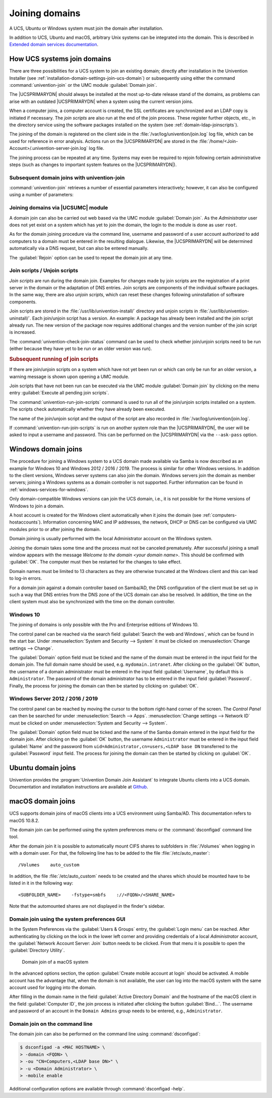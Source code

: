 .. _domain-join:

Joining domains
===============

.. highlight:: console

A UCS, Ubuntu or Windows system must join the domain after installation.

In addition to UCS, Ubuntu and macOS, arbitrary Unix systems can be integrated
into the domain. This is described in `Extended domain services documentation
<https://docs.software-univention.de/domain-5.0.html>`_.

.. _linux-domain-join:

How UCS systems join domains
----------------------------

There are three possibilities for a UCS system to join an existing domain;
directly after installation in the Univention Installer (see
:ref:`installation-domain-settings-join-ucs-domain`) or subsequently using
either the command :command:`univention-join` or the UMC module
:guilabel:`Domain join`.

The |UCSPRIMARYDN| should always be installed at the most up-to-date release
stand of the domains, as problems can arise with an outdated |UCSPRIMARYDN| when
a system using the current version joins.

When a computer joins, a computer account is created, the SSL
certificates are synchronized and an LDAP copy is initiated if
necessary. The *join scripts* are also run at the
end of the join process. These register further objects, etc., in the
directory service using the software packages installed on the system
(see :ref:`domain-ldap-joinscripts`).

The joining of the domain is registered on the client side in the
:file:`/var/log/univention/join.log` log file, which can be used for reference
in error analysis. Actions run on the |UCSPRIMARYDN| are stored in the
:file:`/home/<Join-Account>/.univention-server-join.log` log file.

The joining process can be repeated at any time. Systems may even be required to
rejoin following certain administrative steps (such as changes to important
system features on the |UCSPRIMARYDN|).

.. _domain-ldap-subsequent-domain-joins-with-univention-join:

Subsequent domain joins with univention-join
~~~~~~~~~~~~~~~~~~~~~~~~~~~~~~~~~~~~~~~~~~~~

.. program:: univention-join

:command:`univention-join` retrieves a number of essential parameters
interactively; however, it can also be configured using a number of parameters:

.. option:: -dcname <HOSTNAME>

   The |UCSPRIMARYDN| is usually detected via a DNS request. If that is not
   possible (e.g., a |UCSREPLICADN| server with a different DNS domain is set to
   join), the computer name of the |UCSPRIMARYDN| can also be entered directly
   using the ``-dcname HOSTNAME`` parameter. The computer name must then be
   entered as a fully qualified name, e.g., ``primary.company.com``.

.. option:: -dcaccount <ACCOUNTNAME>

   A user account which is authorized to add systems to the UCS domains is
   called a join account. By default, this is the ``Administrator`` user or a
   member of the two groups ``Domain Admins`` and ``DC Backup Hosts``. The join
   account can be assigned using the ``-dcaccount ACCOUNTNAME`` parameter.

.. option:: -dcpwd <FILE>

   The password can be set using the ``-dcpwd FILE`` parameter. The password is
   then read out of the specified file.

.. option:: -verbose

   The ``-verbose`` parameter is used to add additional debug output to the log
   files, which simplify the analysis in case of errors.

.. _linux-domain-join-umc:

Joining domains via |UCSUMC| module
~~~~~~~~~~~~~~~~~~~~~~~~~~~~~~~~~~~

A domain join can also be carried out web based via the UMC module
:guilabel:`Domain join`. As the *Administrator* user does not yet exist on a
system which has yet to join the domain, the login to the module is done as user
``root``.

As for the domain joining procedure via the command line, username and password
of a user account authorized to add computers to a domain must be entered in the
resulting dialogue. Likewise, the |UCSPRIMARYDN| will be determined
automatically via a DNS request, but can also be entered manually.

The :guilabel:`Rejoin` option can be used to repeat the domain join at any time.

.. _domain-ldap-joinscripts:

Join scripts / Unjoin scripts
~~~~~~~~~~~~~~~~~~~~~~~~~~~~~

*Join scripts* are run during the domain join. Examples for changes made by
join scripts are the registration of a print server in the domain or the
adaptation of DNS entries. Join scripts are components of the individual
software packages. In the same way, there are also *unjoin scripts*, which can
reset these changes following uninstallation of software components.

Join scripts are stored in the :file:`/usr/lib/univention-install/` directory
and unjoin scripts in :file:`/usr/lib/univention-uninstall/`. Each join/unjoin
script has a version. An example: A package has already been installed and the
join script already run. The new version of the package now requires additional
changes and the version number of the join script is increased.

The :command:`univention-check-join-status` command can be used to check whether
join/unjoin scripts need to be run (either because they have yet to be run or an
older version was run).

.. _domain-ldap-joinscripts-execlater:

.. rubric:: Subsequent running of join scripts

If there are join/unjoin scripts on a system which have not yet been run or
which can only be run for an older version, a warning message is shown upon
opening a UMC module.

Join scripts that have not been run can be executed via the UMC module
:guilabel:`Domain join` by clicking on the menu entry :guilabel:`Execute all
pending join scripts`.

The :command:`univention-run-join-scripts` command is used to run all of the
join/unjoin scripts installed on a system. The scripts check automatically
whether they have already been executed.

The name of the join/unjoin script and the output of the script are also
recorded in :file:`/var/log/univention/join.log`.

If :command:`univention-run-join-scripts` is run on another system role than the
|UCSPRIMARYDN|, the user will be asked to input a username and password. This
can be performed on the |UCSPRIMARYDN| via the ``--ask-pass`` option.

.. _windows-domain-join:

Windows domain joins
--------------------

The procedure for joining a Windows system to a UCS domain made available via
Samba is now described as an example for Windows 10 and Windows 2012 / 2016 /
2019. The process is similar for other Windows versions. In addition to the
client versions, Windows server systems can also join the domain. Windows
servers join the domain as member servers; joining a Windows systems as a domain
controller is not supported. Further information can be found in
:ref:`windows-services-for-windows`.

Only domain-compatible Windows versions can join the UCS domain, i.e.,
it is not possible for the Home versions of Windows to join a domain.

A host account is created for the Windows client automatically when it joins the
domain (see :ref:`computers-hostaccounts`). Information concerning MAC and IP
addresses, the network, DHCP or DNS can be configured via UMC modules prior to
or after joining the domain.

Domain joining is usually performed with the local Administrator account on the
Windows system.

Joining the domain takes some time and the process must not be canceled
prematurely. After successful joining a small window appears with the message
*Welcome to the domain <your domain name>*. This should be confirmed with
:guilabel:`OK`. The computer must then be restarted for the changes to take
effect.

Domain names must be limited to 13 characters as they are otherwise truncated at
the Windows client and this can lead to log-in errors.

For a domain join against a domain controller based on Samba/AD, the DNS
configuration of the client must be set up in such a way that DNS entries from
the DNS zone of the UCS domain can also be resolved. In addition, the time on
the client system must also be synchronized with the time on the domain
controller.

.. _domain-ldap-Windows-10:

Windows 10
~~~~~~~~~~

The joining of domains is only possible with the Pro and Enterprise editions of
Windows 10.

The control panel can be reached via the search field :guilabel:`Search the web
and Windows`, which can be found in the start bar. Under :menuselection:`System
and Security --> System` it must be clicked on :menuselection:`Change settings
--> Change`.

The :guilabel:`Domain` option field must be ticked and the name of the domain
must be entered in the input field for the domain join. The full domain name
should be used, e.g. ``mydomain.intranet``. After clicking on the :guilabel:`OK`
button, the username of a domain administrator must be entered in the input
field :guilabel:`Username`, by default this is ``Administrator``. The password
of the domain administrator has to be entered in the input field
:guilabel:`Password`. Finally, the process for joining the domain can then be
started by clicking on :guilabel:`OK`.

.. _domain-ldap-win-2012:

Windows Server 2012 / 2016 / 2019
~~~~~~~~~~~~~~~~~~~~~~~~~~~~~~~~~

The control panel can be reached by moving the cursor to the bottom right-hand
corner of the screen. The *Control Panel* can then be searched for under
:menuselection:`Search --> Apps`. :menuselection:`Change settings --> Network
ID` must be clicked on under :menuselection:`System and Security --> System`.

The :guilabel:`Domain` option field must be ticked and the name of the Samba
domain entered in the input field for the domain join. After clicking on the
:guilabel:`OK` button, the username ``Administrator`` must be entered in the
input field :guilabel:`Name` and the password from
``uid=Administrator,cn=users,<LDAP base DN`` transferred to the
:guilabel:`Password` input field. The process for joining the domain can then be
started by clicking on :guilabel:`OK`.

.. _ubuntu-domain-join:

Ubuntu domain joins
-------------------

Univention provides the :program:`Univention Domain Join Assistant` to integrate
Ubuntu clients into a UCS domain. Documentation and installation instructions
are available at `Github
<https://github.com/univention/univention-domain-join>`_.

.. _macos-domain-join:

macOS domain joins
------------------

UCS supports domain joins of macOS clients into a UCS environment using
Samba/AD. This documentation refers to macOS 10.8.2.

The domain join can be performed using the system preferences menu or
the :command:`dsconfigad` command line tool.

After the domain join it is possible to automatically mount CIFS shares
to subfolders in :file:`/Volumes` when logging in with a
domain user. For that, the following line has to be added to the file
:file:`/etc/auto_master`:

::

   /Volumes    auto_custom


In addition, the file :file:`/etc/auto_custom` needs to be created and the shares
which should be mounted have to be listed in it in the following way:

::

   <SUBFOLDER_NAME>    -fstype=smbfs    ://<FQDN>/<SHARE_NAME>


Note that the automounted shares are not displayed in the finder's sidebar.

.. _macos-domain-join-gui:

Domain join using the system preferences GUI
~~~~~~~~~~~~~~~~~~~~~~~~~~~~~~~~~~~~~~~~~~~~

In the System Preferences via the :guilabel:`Users & Groups`
entry, the :guilabel:`Login menu` can be reached. After
authenticating by clicking on the lock in the lower left corner and
providing credentials of a local *Administrator* account, the
:guilabel:`Network Account Server: Join` button needs to be
clicked. From that menu it is possible to open the :guilabel:`Directory
Utility`.

.. _domain-ldap-join-osx:

.. figure:: /images/macosx-bind.*
   :alt: Domain join of a macOS system

   Domain join of a macOS system

In the advanced options section, the option :guilabel:`Create mobile account at
login` should be activated. A mobile account has the advantage that, when the
domain is not available, the user can log into the macOS system with the same
account used for logging into the domain.

After filling in the domain name in the field :guilabel:`Active Directory
Domain` and the hostname of the macOS client in the field :guilabel:`Computer
ID`, the join process is initiated after clicking the button
:guilabel:`Bind...`. The username and password of an account in the ``Domain
Admins`` group needs to be entered, e.g., ``Administrator``.

.. _macos-domain-join-cli:

Domain join on the command line
~~~~~~~~~~~~~~~~~~~~~~~~~~~~~~~

The domain join can also be performed on the command line using
:command:`dsconfigad`:

.. code-block::

   $ dsconfigad -a <MAC HOSTNAME> \
   > -domain <FQDN> \
   > -ou "CN=Computers,<LDAP base DN>" \
   > -u <Domain Administrator> \
   > -mobile enable

Additional configuration options are available through :command:`dsconfigad
-help`.

